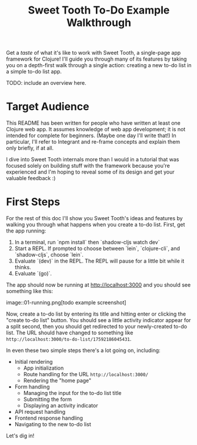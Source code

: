 #+TITLE: Sweet Tooth To-Do Example Walkthrough

Get a /taste/ of what it's like to work with Sweet Tooth, a single-page app
framework for Clojure! I'll guide you through many of its features by taking you
on a depth-first walk through a single action: creating a new to-do list in a
simple to-do list app.

TODO: include an overview here.

* Target Audience

This README has been written for people who have written at least one Clojure
web app. It assumes knowledge of web app development; it is not intended for
complete for beginners. (Maybe one day I'll write that!) In particular, I'll
refer to Integrant and re-frame concepts and explain them only briefly, if at
all.

I dive into Sweet Tooth internals more than I would in a tutorial that was
focused solely on building stuff with the framework because you're experienced
and I'm hoping to reveal some of its design and get your valuable feedback :)

* First Steps

For the rest of this doc I'll show you Sweet Tooth's ideas and features by
walking you through what happens when you create a to-do list. First, get the
app running:

1. In a terminal, run `npm install` then `shadow-cljs watch dev`
2. Start a REPL. If prompted to choose between `lein`, `clojure-cli`, and
   `shadow-cljs`, choose `lein`.
3. Evaluate `(dev)` in the REPL. The REPL will pause for a little bit while it
   thinks.
4. Evaluate `(go)`.

The app should now be running at [[http://localhost:3000][http://localhost:3000]] and you should see
something like this:

image::01-running.png[todo example screenshot]

Now, create a to-do list by entering its title and hitting enter or clicking the
"create to-do list" button. You should see a little activity indicator appear
for a split second, then you should get redirected to your newly-created to-do
list. The URL should have changed to something like
~http://localhost:3000/to-do-list/17592186045431~.

In even these two simple steps there's a lot going on, including:

- Initial rendering
  - App initialization
  - Route handling for the URL ~http://localhost:3000/~
  - Rendering the "home page"
- Form handling
  - Managing the input for the to-do list title
  - Submitting the form
  - Displaying an activity indicator
- API request handling
- Frontend response handling
- Navigating to the new to-do list

Let's dig in!
